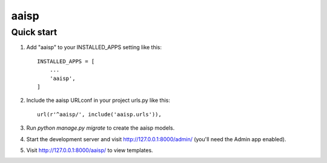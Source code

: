 aaisp
====

Quick start
-----------

1. Add "aaisp" to your INSTALLED_APPS setting like this::

    INSTALLED_APPS = [
        ...
        'aaisp',
    ]

2. Include the aaisp URLconf in your project urls.py like this::

    url(r'^aaisp/', include('aaisp.urls')),

3. Run `python manage.py migrate` to create the aaisp models.

4. Start the development server and visit http://127.0.0.1:8000/admin/
   (you'll need the Admin app enabled).

5. Visit http://127.0.0.1:8000/aaisp/ to view templates.
